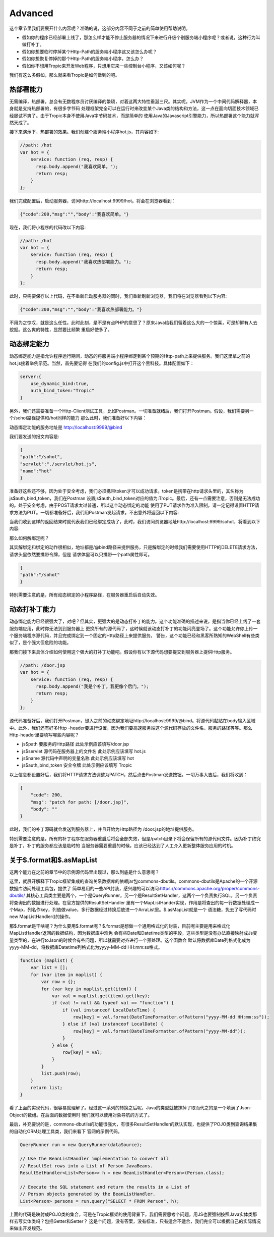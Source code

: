 =============
Advanced
=============

这个章节里我们要展开什么内容呢？准确的说，这部分内容不同于之前的简单使用帮助说明。

* 假如你的程序已经部署上线了，那怎么样才能不停止服务器的情况下来进行升级个别服务端小程序呢？或者说，这种行为叫做打补丁。

* 假如你想要临时停掉某个Http-Path的服务端小程序这又该怎么办呢？

* 假如你想恢复停掉的那个Http-Path的服务端小程序，怎么办？

* 假如你不想用Tropic来开发Web程序，只想用它来一些控制台小程序，又该如何呢？

我们有这么多假如，那么就来看Tropic是如何做到的吧。

热部署能力
--------
无需编译，热部署，总会有无数程序员讨厌编译的繁琐，对着这两大特性垂涎三尺。其实呢，JVM作为一个中间代码解释器，本身就是支持热部署的，有很多字节码
处理框架完全可以在运行时来改变某个Java类的结构和方法，这一点在面向切面技术领域已经屡试不爽了。由于Tropic本身不使用Java字节码技术，而是简单的
使用Java的Javascript引擎能力，所以热部署这个能力就浑然天成了。

接下来演示下，热部署的效果。我们创建个服务端小程序hot.js，其内容如下:

.. code-block:: javascript

    //path: /hot
    var hot = {
        service: function (req, resp) {
          resp.body.append("我喜欢简单。");
          return resp;
        }
    };

我们完成配置后，启动服务器，访问http://localhost:9999/hot。将会在浏览器看到：

.. code-block:: javascript

    {"code":200,"msg":"","body":"我喜欢简单。"}

现在，我们将小程序的代码改以下内容:

.. code-block:: javascript

    //path: /hot
    var hot = {
        service: function (req, resp) {
          resp.body.append("我喜欢热部署能力。");
          return resp;
        }
    };

此时，只需要保存以上代码，在不重新启动服务器的同时，我们重新刷新浏览器，我们将在浏览器看到以下内容:

.. code-block:: javascript

    {"code":200,"msg":"","body":"我喜欢热部署能力。"}

不用为之惊叹，就是这么任性。此时此刻，是不是有点PHP的意思了？原来Java给我们留着这么大的一个惊喜，可是却鲜有人去挖掘。这么爽的特性，显然要比频繁
重启好使多了。

动态绑定能力
----------
动态绑定能力是指允许程序运行期间，动态的将服务端小程序绑定到某个预期的Http-path上来提供服务。我们这里拿之前的hot.js接着举例示范。当然，首先要记得
在我们的config.js中打开这个黑科技。具体配置如下：

.. code-block:: javascript

    server:{
        use_dynamic_bind:true,
        auth_bind_token:"Tropic"
    }

另外，我们还需要准备一个Http-Client测试工具，比如Postman。一切准备就绪后，我们打开Postman。假设，我们需要另一个/sohot路径提供和/hot同样的能力
那么此时，我们准备好以下内容：

动态绑定功能的服务地址是 http://localhost:9999/@bind

我们要发送的报文内容是:

.. code-block:: javascript

    {
    "path":"/sohot",
    "servlet":"./servlet/hot.js",
    "name":"hot"
    }

准备好这些还不够，因为处于安全考虑，我们必须携带token才可以成功请求。token是携带在http请求头里的，其名称为js$auth_bind_token，我们在Postman
设置js$auth_bind_token对应的值为:Tropic。最后，还有一点需要注意，否则是无法成功的。处于安全考虑，由于POST请求太过普通，所以这个动态绑定的功能
使用了PUT请求作为准入限制，请一定记得设置HTTP请求方法为PUT。一切都准备好后，我们用Postman发起请求，不出意外将返回以下内容:

.. code-block::javascript

    {
    "code": 200,
    "msg": "bind for path: /sohot",
    "body": ""
    }

当我们收到这样的返回结果时就代表我们已经绑定成功了，此时，我们访问浏览器地址http://localhost:9999/sohot，将看到以下内容:

.. code-block::javascript

    {"code":200,"msg":"","body":"我喜欢热部署能力。"}

那么如何解绑定呢？

其实解绑定和绑定的动作很相似，地址都是/@bind路径来提供服务，只是解绑定的时候我们需要使用HTTP的DELETE请求方法，请求头里依然要携带令牌，但是
请求体里可以只携带一个path属性即可。

.. code-block:: javascript

    {
    "path":"/sohot"
    }

特别需要注意的是，所有动态绑定的小程序路径，在服务器重启后自动失效。

动态打补丁能力
------------
动态绑定能力已经很强大了，对吧？但其实，更强大的是动态打补丁的能力。这个功能准确的描述来说，是指当你已经上线了一套服务端应用，此时你无法到到服务器上
更换所有的源代码了，这时候就该动态打补丁的功能闪亮登场了。这个功能允许你上传一个服务端程序源代码，并且完成绑定到一个固定的Http路径上来提供服务。
警告，这个功能已经和黑客所熟知的WebShell有些类似了，是个强大但危险的功能。

那我们接下来具体介绍如何使用这个强大的打补丁功能吧。假设你有以下源代码想要提交到服务器上提供Http服务。

.. code-block:: javascript

    //path: /door.jsp
    var hot = {
        service: function (req, resp) {
          resp.body.append("我是个补丁。我更像个后门。");
          return resp;
        }
    };

源代码准备好后，我们打开Postman，键入之前的动态绑定地址http://localhost:9999/@bind。将源代码黏贴在body输入区域中。此外，我们还有好多Http
-header要进行设置，因为我们要高速服务端这个源代码存放的文件名，服务的路径等等。那么Http-header里要填写哪些内容呢？

* js$path 要服务的Http路径 此处示例应该填写/door.jsp
* js$servlet 源代码在服务器上的文件名 此处示例应该填写 hot.js
* js$name 源代码中声明的变量名称 此处示例应该填写 hot
* js$auth_bind_token  安全令牌  此处示例应该填写 Tropic

以上信息都设置好后，我们将HTTP请求方法调整为PATCH，然后点击Postman发送按钮。一切万事大吉后，我们将收到：

.. code-block:: javascript

    {
        "code": 200,
        "msg": "patch for path: [/door.jsp]",
        "body": ""
    }

此时，我们的补丁源码就会发送到服务器上，并且开始为Http路径为 /door.jsp的地址提供服务。

特别需要注意的是，所有的补丁程序在服务器重启后将会全部失效，但是/patch目录下将会保留所有的源代码文件。因为补丁终究是补丁，补丁的服务都应该是临时的
当服务器需要重启的时候，应该已经达到了人工介入更新整体服务应用的时机。

关于$.format和$.asMapList
------------------------

这两个能力在之前的章节中的示例源代码里出现过，那么到底是什么意思呢？

这里，就展开解释下Tropic框架集成的查询关系数据库的依赖jar包commons-dbutils。commons-dbutils是Apache的一个开源数据库访问处理工具包，提供了
简单易用的一些API封装，感兴趣的可以访问:https://commons.apache.org/proper/commons-dbutils/
其核心工具类主要是两个，一个是QueryRunner，另一个是ResultSetHandler，这两个一个负责执行SQL，另一个负责将查询出的数据进行处理。在官方提供的ResultSetHandler
里有一个MapListHander实现，作用是将查出的每一行数据处理成一个Map，列名作key，列值做value，多行数据经过转换后放进一个ArraList里。$.asMapList就是一个
语法糖，免去了写代码时new MapListHandler()的操作。

那$.format是干啥呢？为什么要用$.format呢？$.format是想做一个通用格式化的封装，目前呢主要是用来格式化MapListHandler返回的数据结构，因为数据库中难免
会有些Date和Datetime类型的字段，这些类型是没有办法直接映射成Js变量类型的，在进行toJson的时候会有些问题，所以就需要对齐进行一个预处理。这个函数会
默认将数据库Date列格式化成为yyyy-MM-dd，将数据库Datetime列格式化为yyyy-MM-dd HH:mm:ss格式。

.. code-block:: javascript

    function (maplist) {
        var list = [];
        for (var item in maplist) {
            var row = {};
            for (var key in maplist.get(item)) {
                var val = maplist.get(item).get(key);
                if (val != null && typeof val == "function") {
                    if (val instanceof LocalDateTime) {
                        row[key] = val.format(DateTimeFormatter.ofPattern("yyyy-MM-dd HH:mm:ss"));
                    } else if (val instanceof LocalDate) {
                        row[key] = val.format(DateTimeFormatter.ofPattern("yyyy-MM-dd"));
                    }
                } else {
                    row[key] = val;
                }
            }
            list.push(row);
        }
        return list;
    }

看了上面的实现代码，很容易就理解了。经过这一系列的转换之后呢，Java的类型就被抹掉了取而代之的是一个填满了Json-Object的数组。在后面的数据使用时
我们就可以使用对象导航的方式了。

最后，补充要说的是，commons-dbutils的功能很强大，有很多ResultSetHandler的默认实现，也提供了POJO类到查询结果集的自动化ORM处理工具类，我们来看下
官网的示例代码。

.. code-block:: java

    QueryRunner run = new QueryRunner(dataSource);

    // Use the BeanListHandler implementation to convert all
    // ResultSet rows into a List of Person JavaBeans.
    ResultSetHandler<List<Person>> h = new BeanListHandler<Person>(Person.class);

    // Execute the SQL statement and return the results in a List of
    // Person objects generated by the BeanListHandler.
    List<Person> persons = run.query("SELECT * FROM Person", h);

上面的代码是映射成POJO类的集合，可是在Tropic框架的使用背景下，我们需要思考个问题，用JS也要强制按照Java实体类那样去写实体类吗？包括Getter和Setter？
这是个问题，没有答案，没有标准，只有适合不适合，我们完全可以根据自己的实际情况来做出开发规范。





